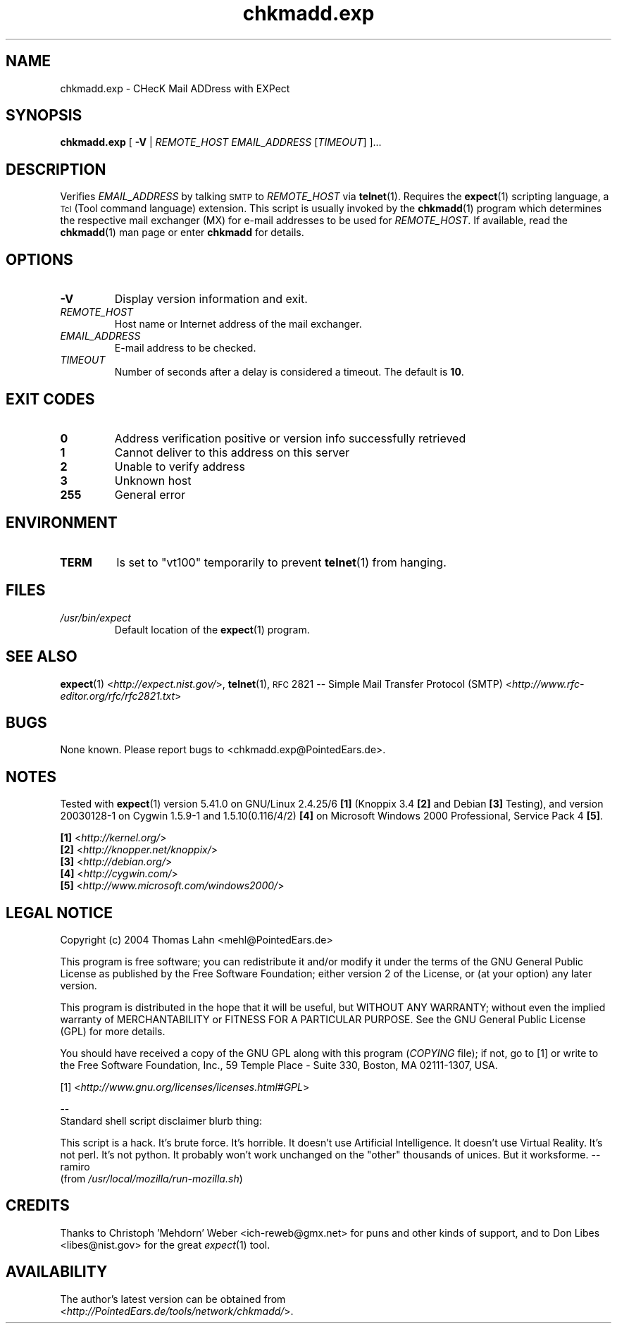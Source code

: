 \" chkmadd.exp.1
\" The *roff document processor source for the chkmadd.exp manual
\"
\" This file is part of PointedEars' chkmadd.
\" Copyright (C) 2004  Thomas Lahn <chkmadd@PointedEars.de>
\"
\" Permission is granted to copy, distribute and/or modify this document
\" under the terms of the GNU Free Documentation License, Version 1.2
\" or any later version published by the Free Software Foundation;
\" with no Invariant Sections, no Front-Cover Texts, and no Back-Cover
\" Texts.  A copy of the license is available on the Web[1] or
\" from the Free Software Foundation, Inc., 59 Temple Place - Suite 330,
\" Boston, MA  02111-1307, USA.
\" 
\" [1] <http://www.gnu.org/licenses/licenses.html#FDL>
\"
\" You may contact the author by:
\" e-mail: chkmadd@PointedEars.de
\" snail mail:
\"   Thomas Lahn
\"   Warschauer Strasse 1a/0403
\"   D-99089 Erfurt
\"   Federal Republic of Germany


.TH chkmadd.exp 1 "29 JULY 2004" "chkmadd.exp 0.1.1.2004072917" "Networking Tools" 


.SH NAME
chkmadd.exp \- CHecK Mail ADDress with EXPect

.SH SYNOPSIS

.B chkmadd.exp
.RB "[ " -V " |"
.I REMOTE_HOST EMAIL_ADDRESS
[\fITIMEOUT\fP] ]...


.SH DESCRIPTION

Verifies
.I EMAIL_ADDRESS
by talking
.SM SMTP
to
.I REMOTE_HOST
via
.BR telnet (1).
Requires the
.BR expect (1)
scripting language, a
.SM Tcl
(Tool command language) extension. This script is usually invoked by the
.BR chkmadd (1)
program which determines the respective mail exchanger (\fSMX\fP) for
e-mail addresses to be used for
.IR REMOTE_HOST .
If available, read the
.BR chkmadd (1)
man page or enter
.B chkmadd
for details.


.SH OPTIONS

.IP "\fB-V\fP"
Display version information and exit.

.IP "\fIREMOTE_HOST\fP"
Host name or Internet address of the mail exchanger.

.IP "\fIEMAIL_ADDRESS\fP"
E-mail address to be checked.

.IP "\fITIMEOUT\fP"
Number of seconds after a delay is considered a timeout.
The default is \fB10\fP.


.SH "EXIT CODES"

.TP
.B "  0"
Address verification positive or version info successfully retrieved

.TP
.B "  1"
Cannot deliver to this address on this server

.TP
.B "  2"
Unable to verify address

.TP
.B "  3"
Unknown host

.TP
.B "255"
General error


.SH ENVIRONMENT

.TP
.B TERM
Is set to "vt100" temporarily to prevent
.BR telnet (1)
from hanging.


.SH FILES

.TP
.I /usr/bin/expect
Default location of the
.BR expect (1)
program.

.SH "SEE ALSO" 

.BR expect (1) 
<\fIhttp://expect.nist.gov/\fP>,
.BR telnet (1),
.SM RFC
2821 -- Simple Mail Transfer Protocol (\fSSMTP\fP)
<\fIhttp://www.rfc-editor.org/rfc/rfc2821.txt\fP>


.SH BUGS
None known.  Please report bugs to <chkmadd.exp@PointedEars.de>.


.SH NOTES
Tested with
.BR expect (1)
version 5.41.0 on GNU/Linux 2.4.25/6 \fB[1]\fP (Knoppix 3.4 \fB[2]\fP
and Debian \fB[3]\fP Testing), and version 20030128-1 on Cygwin 1.5.9-1
and 1.5.10(0.116/4/2) \fB[4]\fP on Microsoft Windows 2000 Professional,
Service Pack 4 \fB[5]\fP.

.PP
\fB[1]\fP <\fIhttp://kernel.org/\fP>
.br
\fB[2]\fP <\fIhttp://knopper.net/knoppix/\fP>
.br
\fB[3]\fP <\fIhttp://debian.org/\fP>
.br
\fB[4]\fP <\fIhttp://cygwin.com/\fP>
.br
\fB[5]\fP <\fIhttp://www.microsoft.com/windows2000/\fP>


.SH "LEGAL NOTICE"
Copyright (c) 2004  Thomas Lahn <mehl@PointedEars.de>
.PP
This program is free software; you can redistribute it and/or modify it
under the terms of the GNU General Public License as published by the
Free Software Foundation; either version 2 of the License, or (at your
option) any later version.
.PP
This program is distributed in the hope that it will be useful, but
WITHOUT ANY WARRANTY; without even the implied warranty of MERCHANTABILITY
or FITNESS FOR A PARTICULAR PURPOSE.  See the GNU General Public License
(GPL) for more details.

You should have received a copy of the GNU GPL along with this program
(\fICOPYING\fP file); if not, go to [1] or write to the Free Software
Foundation, Inc., 59 Temple Place - Suite 330, Boston, MA  02111-1307, USA.
.PP
[1] <\fIhttp://www.gnu.org/licenses/licenses.html#GPL\fP>
.PP
.br
\-\-
.br
Standard shell script disclaimer blurb thing:

This script is a hack.  It's brute force.  It's horrible.
It doesn't use Artificial Intelligence.  It doesn't use Virtual Reality.
It's not perl.  It's not python.  It probably won't work unchanged on
the "other" thousands of unices.  But it worksforme.  --ramiro
.br
(from \fI/usr/local/mozilla/run-mozilla.sh\fP)


.SH CREDITS
Thanks to Christoph 'Mehdorn' Weber <ich-reweb@gmx.net> for puns and
other kinds of support, and to Don Libes <libes@nist.gov> for the great
\fIexpect\fP(1) tool.


.SH AVAILABILITY
The author's latest version can be obtained from
.br
<\fIhttp://PointedEars.de/tools/network/chkmadd/\fP>.

